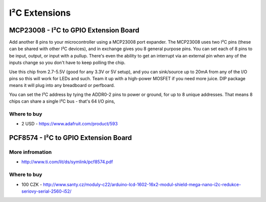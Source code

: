 
==============
I²C Extensions 
==============


MCP23008 - I²C to GPIO Extension Board
======================================

Add another 8 pins to your microcontroller using a MCP23008 port expander. The
MCP23008 uses two I²C pins (these can be shared with other I²C devices), and
in exchange gives you 8 general purpose pins. You can set each of 8 pins to be
input, output, or input with a pullup. There's even the ability to get an
interrupt via an external pin when any of the inputs change so you don't have
to keep polling the chip.

Use this chip from 2.7-5.5V (good for any 3.3V or 5V setup), and you can
sink/source up to 20mA from any of the I/O pins so this will work for LEDs and
such. Team it up with a high-power MOSFET if you need more juice. DIP package
means it will plug into any breadboard or perfboard.

You can set the I²C address by tying the ADDR0-2 pins to power or ground, for
up to 8 unique addresses. That means 8 chips can share a single I²C bus -
that's 64 I/O pins,

.. image:: /_static/img/device/mcp23008.jpg
   :width: 50 %
   :align: center

Where to buy
------------

* 2 USD - https://www.adafruit.com/product/593


PCF8574 - I²C to GPIO Extension Board
=====================================

.. image:: /_static/img/device/pcf8574.jpg
   :width: 50 %
   :align: center


More infromation
----------------

* http://www.ti.com/lit/ds/symlink/pcf8574.pdf

Where to buy
------------

* 100 CZK - http://www.santy.cz/moduly-c22/arduino-lcd-1602-16x2-modul-shield-mega-nano-i2c-redukce-seriovy-serial-2560-i52/
